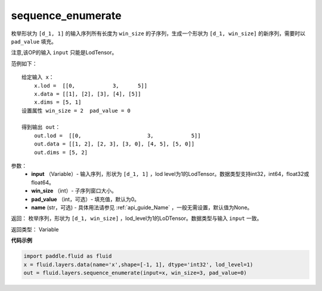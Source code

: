 .. _cn_api_fluid_layers_sequence_enumerate:

sequence_enumerate
-------------------------------

.. py:function:: paddle.fluid.layers.sequence_enumerate(input, win_size, pad_value=0, name=None)

枚举形状为 ``[d_1, 1]`` 的输入序列所有长度为 ``win_size`` 的子序列，生成一个形状为 ``[d_1, win_size]`` 的新序列，需要时以 ``pad_value`` 填充。

注意,该OP的输入 ``input`` 只能是LodTensor。

范例如下：

::

        给定输入 x：
            x.lod =  [[0,            3,      5]]
            x.data = [[1], [2], [3], [4], [5]]  
            x.dims = [5, 1]
        设置属性 win_size = 2  pad_value = 0
        
        得到输出 out：
            out.lod =  [[0,                     3,            5]]  
            out.data = [[1, 2], [2, 3], [3, 0], [4, 5], [5, 0]]  
            out.dims = [5, 2]

参数：
        - **input** （Variable）- 输入序列，形状为 ``[d_1, 1]`` ，lod level为1的LodTensor。数据类型支持int32，int64，float32或float64。
        - **win_size** （int）- 子序列窗口大小。
        - **pad_value** （int，可选）- 填充值，默认为0。
        - **name** (str，可选) - 具体用法请参见 :ref:`api_guide_Name` ，一般无需设置，默认值为None。

返回：      枚举序列，形状为 ``[d_1, win_size]`` ，lod_level为1的LoDTensor。数据类型与输入 ``input`` 一致。

返回类型：   Variable

**代码示例**

..  code-block:: python

      import paddle.fluid as fluid
      x = fluid.layers.data(name='x',shape=[-1, 1], dtype='int32', lod_level=1)
      out = fluid.layers.sequence_enumerate(input=x, win_size=3, pad_value=0)










